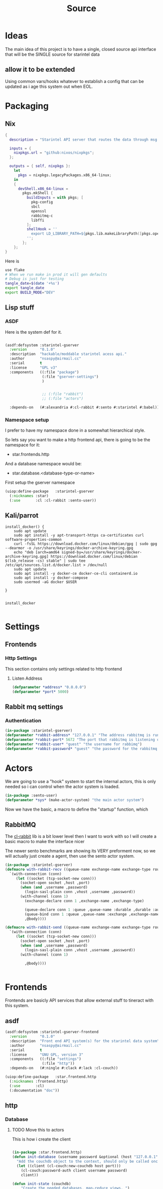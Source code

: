 #+title: Source
* Ideas
The main idea of this project is to have a single, closed source api interface that will be the SINGLE source for starintel data

** allow it to be extended
Using common vars/hooks whatever to establish a config that can be updated as i age this system out when EOL.

* Packaging
** Nix

#+begin_src nix :tangle flake.nix
{
  description = "Starintel API server that routes the data through msg queues.";

  inputs = {
    nixpkgs.url = "github:nixos/nixpkgs";
  };

  outputs = { self, nixpkgs }:
    let
      pkgs = nixpkgs.legacyPackages.x86_64-linux;
    in
    {
      devShell.x86_64-linux =
        pkgs.mkShell {
          buildInputs = with pkgs; [
            pkg-config
            sbcl
            openssl
            rabbitmq-c
            libffi
          ];
          shellHook = ''
            export LD_LIBRARY_PATH=${pkgs.lib.makeLibraryPath([pkgs.openssl pkgs.rabbitmq-c pkgs.libffi])}
          '';
        };
    };
}

#+end_src

Here is
#+begin_src sh :tangle .envrc
use flake
# When we run make in prod it will gen defaults
# Debug is just for testing
tangle_date=$(date '+%s')
export tangle_date
export BUILD_MODE="DEV"
#+end_src

#+RESULTS:
: CONTAINER ID   IMAGE                             COMMAND                  CREATED        STATUS      PORTS                                                                                                      NAMES
: d421e7dea3a1   zhaowde/rotating-tor-http-proxy   "/bin/sh -c /start.sh"   3 months ago   Up 8 days   3128/tcp, 0.0.0.0:1444->1444/tcp, :::1444->1444/tcp, 4444/tcp, 0.0.0.0:3128->3218/tcp, :::3128->3218/tcp   docker-rotating-tor-1

** Lisp stuff
*** ASDF
Here is the system def for it.
#+begin_src lisp :tangle source/starintel-gserver.asd

(asdf:defsystem :starintel-gserver
  :version      "0.1.0"
  :description  "hackable/moddable starintel acess api."
  :author       "nsaspy@airmail.cc"
  :serial       t
  :license      "GPL v3"
  :components   ((:file "package")
                 (:file "gserver-settings")
                 )


                 ;; (:file "rabbit")
                 ;; (:file "actors")

  :depends-on   (#:alexandria #:cl-rabbit #:sento #:starintel #:babel))

 #+end_src
*** Namespace setup
I prefer to have my namespace done in a somewhat hierarchical style.

So lets say you want to make a http frontend api, there is going to be the namespace for it:
- star.frontends.http

And a database namespace would be:
- star.database.<database-type-or-name>


First setup the gserver namespace

#+begin_src lisp :tangle ./source/package.lisp
(uiop:define-package   :starintel-gserver
  (:nicknames :star)
  (:use       :cl :cl-rabbit :sento-user))

#+end_src

#+RESULTS:
: #<PACKAGE "STARINTEL-GSERVER">

** Kali/parrot
#+Name: Install docker
#+begin_src shell :async :results output replace :tangle parrot_kali.sh
install_docker() {
    sudo apt update
    sudo apt install -y apt-transport-https ca-certificates curl software-properties-common
    curl -fsSL https://download.docker.com/linux/debian/gpg | sudo gpg --dearmor -o /usr/share/keyrings/docker-archive-keyring.gpg
    echo "deb [arch=amd64 signed-by=/usr/share/keyrings/docker-archive-keyring.gpg] https://download.docker.com/linux/debian $(lsb_release -cs) stable" | sudo tee /etc/apt/sources.list.d/docker.list > /dev/null
    sudo apt update
    sudo apt install -y docker-ce docker-ce-cli containerd.io
    sudo apt install -y docker-compose
    sudo usermod -aG docker $USER

}


install_docker

#+end_src

* Settings

** Frontends
*** Http Settings
This section contains only settings related to http frontend

**** Listen Address

#+begin_src lisp :tangle ./source/frontends/settings.lisp
(defparameter *address* "0.0.0.0")
(defparameter *port* 5000)
#+end_src
** Rabbit mq settings
*** Authentication
#+begin_src lisp :tangle ./source/gserver-settings.lisp
(in-package :starintel-gserver)
(defparameter *rabbit-address* "127.0.0.1" "The address rabbitmq is running on.")
(defparameter *rabbit-port* 5672 "The port that rabbitmq is listening on.")
(defparameter *rabbit-user* "guest" "the username for rabbimq")
(defparameter *rabbit-password* "guest" "the password for the rabbitmq user.")
#+end_src

#+RESULTS:
: *RABBIT-PASSWORD*


* Actors
#+property: header-args : tangle: source/actors.lisp  :tangle yes


We are going to use a "hook" system to start the internal actors, this is only needed so i can control when the actor system is loaded.
#+begin_src lisp :tangle ./source/actors.lisp :results none
(in-package :sento-user)
(defparameter *sys* (make-actor-system) "the main actor system")
#+end_src

Now we have the basic, a macro to define the "startup" function, which


** RabbitMQ
The [[https://github.com/lokedhs/cl-rabbit][cl-rabbit]] lib is a bit lower level then I want to work with so I will create a basic macro to make the interface nicer

The newer sento benchmarks are showing its VERY preforment now, so we will actually just create a agent, then use the sento actor system.

#+begin_src lisp :tangle ./source/rabbit.lisp :results none
(in-package :starintel-gserver)
(defmacro with-rabbit-recv ((queue-name exchange-name exchange-type routing-key &key (port *rabbit-port*) (host *rabbit-address*) (username *rabbit-user*) (password *rabbit-password*) (vhost "/") (durable nil) (exclusive nil) (auto-delete nil)) &body body)
  `(with-connection (conn)
     (let ((socket (tcp-socket-new conn)))
       (socket-open socket ,host ,port)
       (when (and ,username ,password)
         (login-sasl-plain conn ,vhost ,username ,password))
       (with-channel (conn 1)
         (exchange-declare conn 1 ,exchange-name ,exchange-type)

         (queue-declare conn 1 :queue ,queue-name :durable ,durable :auto-delete ,auto-delete :exclusive ,exclusive)
         (queue-bind conn 1 :queue ,queue-name :exchange ,exchange-name :routing-key ,routing-key)
         ,@body))))

(defmacro with-rabbit-send ((queue-name exchange-name exchange-type routing-key &key (port *rabbit-port*) (host *rabbit-address*) (username *rabbit-user*) (password *rabbit-password*) (vhost "/") (durable nil) (exclusive nil) (auto-delete nil)) &body body)
  `(with-connection (conn)
     (let ((socket (tcp-socket-new conn)))
       (socket-open socket ,host ,port)
       (when (and ,username ,password)
         (login-sasl-plain conn ,vhost ,username ,password))
       (with-channel (conn 1)

         ,@body))))


#+end_src

* Frontends
Frontends  are basicly API services that allow external stuff to tineract with this system.
** asdf

#+begin_src lisp :tangle ./source/frontends/starintel-gserver-frontend.asd
(asdf:defsystem :starintel-gserver-frontend
  :version      "0.1.0"
  :description  "Front end API system(s) for the starintel data system"
  :author       "nsaspy@airmail.cc"
  :serial       t
  :license      "GNU GPL, version 3"
  :components   ((:file "settings")
                 (:file "http"))
  :depends-on   (#:ningle #:clack #:lack :cl-couch))

#+end_src

#+begin_src lisp :tangle ./source/frontends/http.lisp
(uiop:define-package   :star.frontend.http
  (:nicknames :frontend.http)
  (:use       :cl)
  (:documentation "doc"))

#+end_src

** http
#+property: header-args : tangle: source/frontends/.lisp  :tangle yes



*** Database
**** TODO Move this to actors

This is how i create the client
#+begin_src lisp :tangle ./source/frontends/http.lisp

(in-package :star.frontend.http)
(defun init-database (username password &optional (host "127.0.0.1") (port 5984))
  "Add the couchdb object to the context, should only be called once!"
  (let ((client (cl-couch:new-couchdb host port)))
    (cl-couch:password-auth client username password)
    client))

(defun init-state (couchdb)
    "Create the needed databases, map-reduce views. ")
#+end_src

#+RESULTS:
: INIT-DATABASE

I based my couchdb middleware on a gist.[fn:1]
#+begin_src lisp :tangle ./source/frontends/http.lisp
(in-package :star.frontend.http)

(defclass app (ningle:app)
  ()
  (:documentation "Custom application based on NINGLE:APP"))

(defparameter *couchdb*
  "*REQUEST-ENV* will be dynamically bound to the environment context
of HTTP requests")





(defun couchdb-middleware (app)
  "A custom middleware which wraps a NINGLE:APP and injects additional
metadata into the environment for HTTP handlers/controllers as part of
each HTTP request"
  (lambda (env)
    (setf (getf env :couchdb-middleware/client) (init-database "admin" "password"))
    (funcall app env)))

(defmethod lack.component:call ((app app) env)
  ;; Dynamically bind *REQUEST-ENV* for each request, so that ningle
  ;; routes can access the environment.
  (let ((*couchdb* env))
    (call-next-method)))

(defvar *app* (make-instance 'app))
#+end_src

#+RESULTS:
: *APP*
*** design map api
*** Submit documents

Importance:
#+begin_src lisp :tangle ./source/frontends/http.lisp
(setf (ningle:route *app* "/submit/:operation/:dtype/:id")
      #'(lambda (args)
          (format nil "~a" args)))
#+end_src

#+RESULTS:
: #<FUNCTION (LAMBDA (ARGS)) {100871863B}>

*** Start webapp
#+begin_src lisp :tangle ./source/frontends/http.lisp
(couchdb-middleware *app*)
(defparameter *server* (clack:clackup *app* :address *listen-address* :port *port*))
#+end_src

#+RESULTS:
: #S(CLACK.HANDLER::HANDLER
:    :SERVER :HUNCHENTOOT
:    :SWANK-PORT NIL
:    :ACCEPTOR #<BORDEAUX-THREADS-2:THREAD "clack-handler-hunchentoot" {10051142F3}>)

* Tasks
All takss can have a very egenral headline, but the NAME must be topic.possibpe-sub-topic.thing scheme.
** Packaging
here is a simple script to run it in =PRODUCTION=
#+Name: packaging.change-build-mode
#+begin_src emacs-lisp
(defun hm/change-build-mode ()
        "Change the build mode to and from dev/prod"
        )
#+end_src


#+end_src
** Updates
#+Name: update.flake
#+begin_src shell :async :results output replace
nix flake update
direnv reload .
#+end_src

#+RESULTS: update.flake

#+RESULTS: Update flake
** Docker
*** Run a rabbitmq instance
#+Name: docker.run.rabbitmq
#+begin_src shell :async :results output replace :tangle start.sh
docker run -d -p 5672:5672 -p 15672:15672 -e RABBITMQ_USER=user -e RABBITMQ_PASS=password --name rabbitmq_org_dev  rabbitmq:3.13.1-management
#+end_src

#+RESULTS: docker.run.rabbitmq
: 4f99c21797bbdc4e0f9b8154ad10d5d54789b95dae4ee7b916c8d3d962e0f9e8

#+RESULTS: Start Rabbitmq

*** Kill Rabbitmq
#+Name: docker.kill.rabbitmq
#+begin_src shell :async :results output replace
docker kill rabbitmq_org_dev
#+end_src


*** List Docker PS
#+Name: docker.ps
#+begin_src shell :async :results output replace
docker ps
#+end_src
** Searching

*** Search Brave
#+NAME: search.brave
#+begin_src emacs-lisp
(+lookup/online (format nil "\"common lisp\" %s" (read-string "Enter Search term: ")) "Google")
#+end_src

* Footnotes

[fn:1] https://gist.github.com/dnaeon/3a3f86dea1096db5a9231d1f56a565e2
